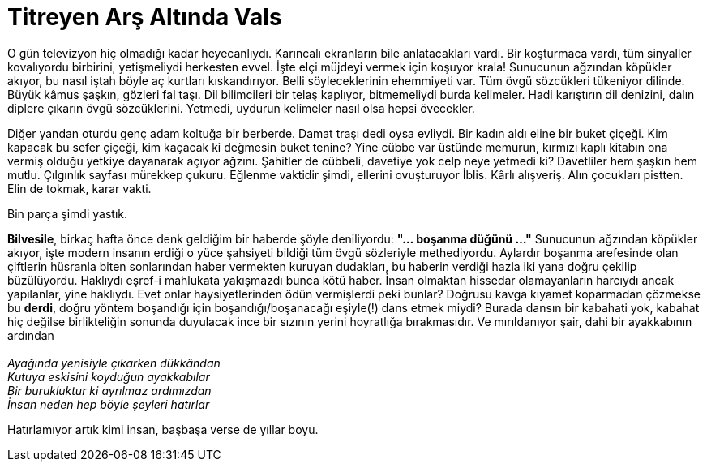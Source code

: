= Titreyen Arş Altında Vals
:hp-tags:

O gün televizyon hiç olmadığı kadar heyecanlıydı. Karıncalı ekranların bile anlatacakları vardı. Bir koşturmaca vardı, tüm sinyaller kovalıyordu birbirini, yetişmeliydi herkesten evvel. İşte elçi müjdeyi vermek için koşuyor krala! Sunucunun ağzından köpükler akıyor, bu nasıl iştah böyle aç kurtları kıskandırıyor. Belli söyleceklerinin ehemmiyeti var. Tüm övgü sözcükleri tükeniyor dilinde. Büyük kâmus şaşkın, gözleri fal taşı. Dil bilimcileri bir telaş kaplıyor, bitmemeliydi burda kelimeler. Hadi karıştırın dil denizini, dalın diplere çıkarın övgü sözcüklerini. Yetmedi, uydurun kelimeler nasıl olsa hepsi övecekler.

Diğer yandan oturdu genç adam koltuğa bir berberde. Damat traşı dedi oysa evliydi. Bir kadın aldı eline bir buket çiçeği. Kim kapacak bu sefer çiçeği, kim kaçacak ki değmesin buket tenine?  Yine cübbe var üstünde memurun, kırmızı kaplı kitabın ona vermiş olduğu yetkiye dayanarak açıyor ağzını. Şahitler de cübbeli, davetiye yok celp neye yetmedi ki? Davetliler hem şaşkın hem mutlu. Çılgınlık sayfası mürekkep çukuru. Eğlenme vaktidir şimdi, ellerini ovuşturuyor İblis. Kârlı alışveriş. Alın çocukları pistten. Elin de tokmak, karar vakti. 

Bin parça şimdi yastık.




*Bilvesile*, birkaç hafta önce denk geldiğim bir haberde şöyle deniliyordu: *"... boşanma düğünü ..."* Sunucunun ağzından köpükler akıyor, işte modern insanın erdiği o yüce şahsiyeti bildiği tüm övgü sözleriyle methediyordu. Aylardır boşanma arefesinde olan çiftlerin hüsranla biten sonlarından haber vermekten kuruyan dudakları, bu haberin verdiği hazla iki yana doğru çekilip büzülüyordu. Haklıydı eşref-i mahlukata yakışmazdı bunca kötü haber. İnsan olmaktan hissedar olamayanların harcıydı ancak yapılanlar, yine haklıydı. Evet onlar haysiyetlerinden ödün vermişlerdi peki bunlar? Doğrusu kavga kıyamet koparmadan çözmekse bu *derdi*, doğru yöntem boşandığı için boşandığı/boşanacağı eşiyle(!) dans etmek miydi? Burada dansın bir kabahati yok, kabahat hiç değilse birlikteliğin sonunda duyulacak ince bir sızının yerini hoyratlığa bırakmasıdır. Ve mırıldanıyor şair, dahi bir ayakkabının ardından +
 +
_Ayağında yenisiyle çıkarken dükkândan_ +
_Kutuya eskisini koyduğun ayakkabılar_ +
_Bir burukluktur ki ayrılmaz ardımızdan_ +
_İnsan neden hep böyle şeyleri hatırlar_

Hatırlamıyor artık kimi insan, başbaşa verse de yıllar boyu.


